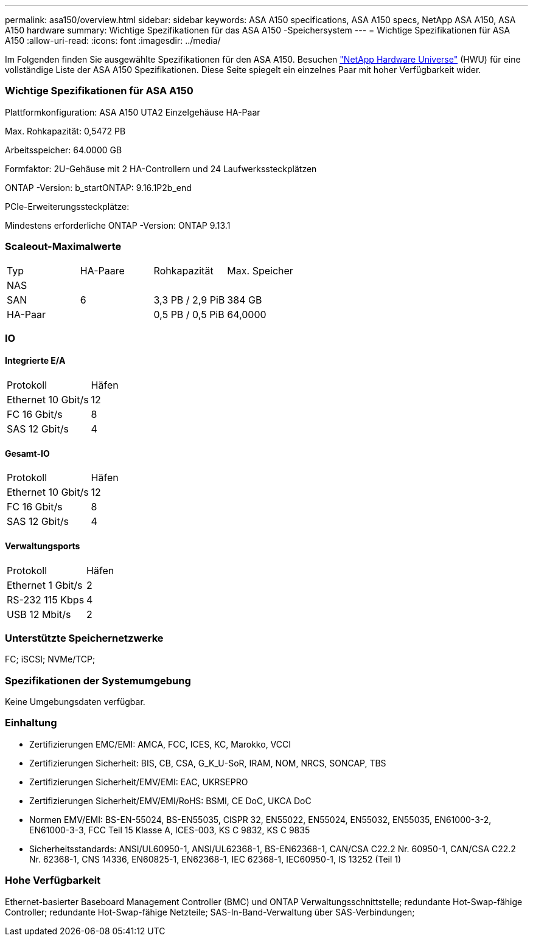 ---
permalink: asa150/overview.html 
sidebar: sidebar 
keywords: ASA A150 specifications, ASA A150 specs, NetApp ASA A150, ASA A150 hardware 
summary: Wichtige Spezifikationen für das ASA A150 -Speichersystem 
---
= Wichtige Spezifikationen für ASA A150
:allow-uri-read: 
:icons: font
:imagesdir: ../media/


[role="lead"]
Im Folgenden finden Sie ausgewählte Spezifikationen für den ASA A150.  Besuchen https://hwu.netapp.com["NetApp Hardware Universe"^] (HWU) für eine vollständige Liste der ASA A150 Spezifikationen.  Diese Seite spiegelt ein einzelnes Paar mit hoher Verfügbarkeit wider.



=== Wichtige Spezifikationen für ASA A150

Plattformkonfiguration: ASA A150 UTA2 Einzelgehäuse HA-Paar

Max. Rohkapazität: 0,5472 PB

Arbeitsspeicher: 64.0000 GB

Formfaktor: 2U-Gehäuse mit 2 HA-Controllern und 24 Laufwerkssteckplätzen

ONTAP -Version: b_startONTAP: 9.16.1P2b_end

PCIe-Erweiterungssteckplätze:

Mindestens erforderliche ONTAP -Version: ONTAP 9.13.1



=== Scaleout-Maximalwerte

|===


| Typ | HA-Paare | Rohkapazität | Max. Speicher 


| NAS |  |  |  


| SAN | 6 | 3,3 PB / 2,9 PiB | 384 GB 


| HA-Paar |  | 0,5 PB / 0,5 PiB | 64,0000 
|===


=== IO



==== Integrierte E/A

|===


| Protokoll | Häfen 


| Ethernet 10 Gbit/s | 12 


| FC 16 Gbit/s | 8 


| SAS 12 Gbit/s | 4 
|===


==== Gesamt-IO

|===


| Protokoll | Häfen 


| Ethernet 10 Gbit/s | 12 


| FC 16 Gbit/s | 8 


| SAS 12 Gbit/s | 4 
|===


==== Verwaltungsports

|===


| Protokoll | Häfen 


| Ethernet 1 Gbit/s | 2 


| RS-232 115 Kbps | 4 


| USB 12 Mbit/s | 2 
|===


=== Unterstützte Speichernetzwerke

FC; iSCSI; NVMe/TCP;



=== Spezifikationen der Systemumgebung

Keine Umgebungsdaten verfügbar.



=== Einhaltung

* Zertifizierungen EMC/EMI: AMCA, FCC, ICES, KC, Marokko, VCCI
* Zertifizierungen Sicherheit: BIS, CB, CSA, G_K_U-SoR, IRAM, NOM, NRCS, SONCAP, TBS
* Zertifizierungen Sicherheit/EMV/EMI: EAC, UKRSEPRO
* Zertifizierungen Sicherheit/EMV/EMI/RoHS: BSMI, CE DoC, UKCA DoC
* Normen EMV/EMI: BS-EN-55024, BS-EN55035, CISPR 32, EN55022, EN55024, EN55032, EN55035, EN61000-3-2, EN61000-3-3, FCC Teil 15 Klasse A, ICES-003, KS C 9832, KS C 9835
* Sicherheitsstandards: ANSI/UL60950-1, ANSI/UL62368-1, BS-EN62368-1, CAN/CSA C22.2 Nr. 60950-1, CAN/CSA C22.2 Nr. 62368-1, CNS 14336, EN60825-1, EN62368-1, IEC 62368-1, IEC60950-1, IS 13252 (Teil 1)




=== Hohe Verfügbarkeit

Ethernet-basierter Baseboard Management Controller (BMC) und ONTAP Verwaltungsschnittstelle; redundante Hot-Swap-fähige Controller; redundante Hot-Swap-fähige Netzteile; SAS-In-Band-Verwaltung über SAS-Verbindungen;
